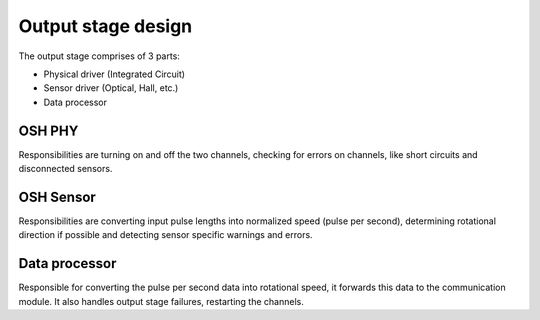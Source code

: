 Output stage design
===================

The output stage comprises of 3 parts:

* Physical driver (Integrated Circuit)
* Sensor driver (Optical, Hall, etc.)
* Data processor

OSH PHY
-------

Responsibilities are turning on and off the two channels, checking for errors on channels, like
short circuits and disconnected sensors.

OSH Sensor
----------

Responsibilities are converting input pulse lengths into normalized speed (pulse per second),
determining rotational direction if possible and detecting sensor specific warnings and errors.

Data processor
--------------

Responsible for converting the pulse per second data into rotational speed, it forwards this data
to the communication module. It also handles output stage failures, restarting the channels.
